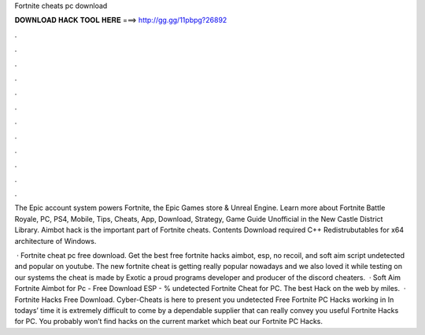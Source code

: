 Fortnite cheats pc download



𝐃𝐎𝐖𝐍𝐋𝐎𝐀𝐃 𝐇𝐀𝐂𝐊 𝐓𝐎𝐎𝐋 𝐇𝐄𝐑𝐄 ===> http://gg.gg/11pbpg?26892



.



.



.



.



.



.



.



.



.



.



.



.

The Epic account system powers Fortnite, the Epic Games store & Unreal Engine. Learn more about Fortnite Battle Royale, PC, PS4, Mobile, Tips, Cheats, App, Download, Strategy, Game Guide Unofficial in the New Castle District Library. Aimbot hack is the important part of Fortnite cheats. Contents Download required C++ Redistrubutables for x64 architecture of Windows.

 · Fortnite cheat pc free download. Get the best free fortnite hacks aimbot, esp, no recoil, and soft aim script undetected and popular on youtube. The new fortnite cheat is getting really popular nowadays and we also loved it while testing on our systems the cheat is made by Exotic a proud programs developer and producer of the discord cheaters.  · Soft Aim Fortnite Aimbot for Pc - Free Download ESP - % undetected Fortnite Cheat for PC. The best Hack on the web by miles.  · Fortnite Hacks Free Download. Cyber-Cheats is here to present you undetected Free Fortnite PC Hacks working in In todays’ time it is extremely difficult to come by a dependable supplier that can really convey you useful Fortnite Hacks for PC. You probably won’t find hacks on the current market which beat our Fortnite PC Hacks.
